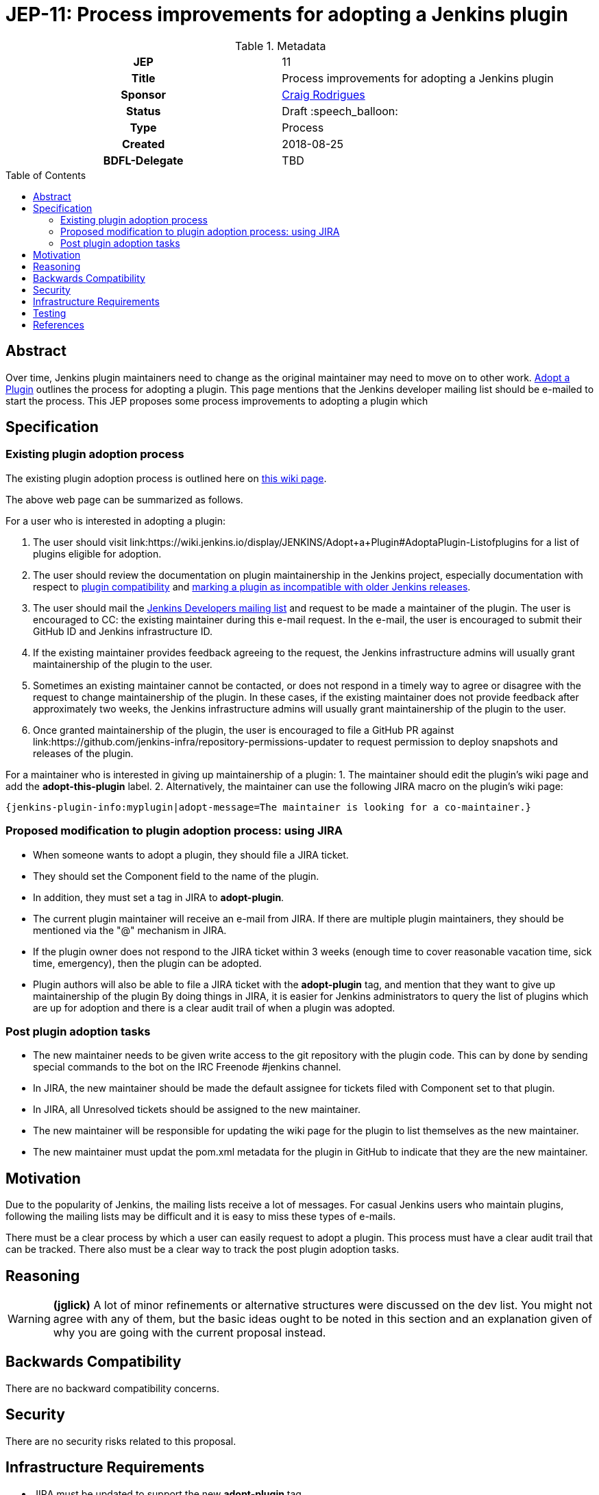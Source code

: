 = JEP-11: Process improvements for adopting a Jenkins plugin
:toc: preamble
:toclevels: 3
ifdef::env-github[]
:tip-caption: :bulb:
:note-caption: :information_source:
:important-caption: :heavy_exclamation_mark:
:caution-caption: :fire:
:warning-caption: :warning:
endif::[]

.**JEP Template**

.Metadata
[cols="1h,1"]
|===
| JEP
| 11

| Title
| Process improvements for adopting a Jenkins plugin

| Sponsor
| link:https://github.com/rodrigc[Craig Rodrigues]

// Use the script `set-jep-status <jep-number> <status>` to update the status.
| Status
| Draft :speech_balloon:

| Type
| Process

| Created
| 2018-08-25

| BDFL-Delegate
| TBD

|===

== Abstract

Over time, Jenkins plugin maintainers need to change as the original maintainer may need
to move on to other work.
link:https://wiki.jenkins.io/display/JENKINS/Adopt+a+Plugin[Adopt a Plugin] outlines the process for adopting
a plugin.  This page mentions that the Jenkins developer mailing list should be e-mailed to start
the process.
This JEP proposes some process improvements to adopting a plugin which

== Specification

=== Existing plugin adoption process
The existing plugin adoption process is
outlined here on link:https://wiki.jenkins.io/display/JENKINS/Adopt+a+Plugin[this wiki page].

The above web page can be summarized as follows.

For a user who is interested in adopting a plugin:

1. The user should visit link:https://wiki.jenkins.io/display/JENKINS/Adopt+a+Plugin#AdoptaPlugin-Listofplugins
   for a list of plugins eligible for adoption.
2. The user should review the documentation on plugin maintainership in the Jenkins project, especially
   documentation with respect to link:https://jenkins.io/project/governance/#compatibility-mattera[plugin compatibility]
   and link:https://wiki.jenkins.io/display/JENKINS/Marking+a+new+plugin+version+as+incompatible+with+older+versions[marking a plugin as incompatible
   with older Jenkins releases].
3. The user should mail the link:mailto:jenkinsci-dev@googlegroups.com[Jenkins Developers mailing list] and request to be made a maintainer
   of the plugin.  The user is encouraged to CC: the existing maintainer during this e-mail request.
   In the e-mail, the user is encouraged to submit their GitHub ID and Jenkins infrastructure ID.
4. If the existing maintainer provides feedback agreeing to the request, the Jenkins infrastructure admins will usually grant maintainership of the
   plugin to the user.
5. Sometimes an existing maintainer cannot be contacted, or does not respond in a timely way to agree or disagree with
   the request to change maintainership of the plugin.  In these cases, if the existing maintainer does not provide
   feedback after approximately two weeks, the Jenkins infrastructure admins will usually
   grant maintainership of the plugin to the user.
6. Once granted maintainership of the plugin, the user is encouraged to file a GitHub PR against
   link:https://github.com/jenkins-infra/repository-permissions-updater to request permission to deploy snapshots and releases of the plugin.

For a maintainer who is interested in giving up maintainership of a plugin:
1. The maintainer should edit the plugin's wiki page and add the *adopt-this-plugin* label.
2. Alternatively, the maintainer can use the following JIRA macro on the plugin's wiki page:

 {jenkins-plugin-info:myplugin|adopt-message=The maintainer is looking for a co-maintainer.}


=== Proposed modification to plugin adoption process: using JIRA

* When someone wants to adopt a plugin, they should file a JIRA ticket.
* They should set the Component field to the name of the plugin.
* In addition, they must set a tag in JIRA to *adopt-plugin*.
* The current plugin maintainer will receive an e-mail from JIRA.  If there are multiple plugin maintainers, they should be
  mentioned via the "@" mechanism in JIRA.
* If the plugin owner does not respond to the JIRA ticket within 3 weeks (enough time to cover
  reasonable vacation time, sick time, emergency), then the plugin can be adopted.
* Plugin authors will also be able to file a JIRA ticket with the *adopt-plugin* tag, and mention that they want to
  give up maintainership of the plugin By doing things in JIRA, it is easier for Jenkins administrators to query
  the list of plugins which are up for adoption and there is a clear audit trail of when a plugin was adopted.

=== Post plugin adoption tasks
* The new maintainer needs to be given write access to the git repository with the plugin code.
  This can by done by sending special commands to the bot on the IRC Freenode #jenkins channel.
* In JIRA, the new maintainer should be made the default assignee for tickets filed with Component set to that plugin.
* In JIRA, all Unresolved tickets should be assigned to the new maintainer.
* The new maintainer will be responsible for updating the wiki page for the plugin to list themselves as the new maintainer.
* The new maintainer must updat the pom.xml metadata for the plugin in GitHub to indicate that they are the new maintainer.

== Motivation

Due to the popularity of Jenkins, the mailing lists receive a lot of messages.
For casual Jenkins users who maintain plugins, following the mailing lists
may be difficult and it is easy to miss these types of e-mails.

There must be a clear process by which a user can easily request to adopt
a plugin.  This process must have a clear audit trail that can be tracked.
There also must be a clear way to track the post plugin adoption tasks.

== Reasoning

[WARNING]
====
*(jglick)*
A lot of minor refinements or alternative structures were discussed on the dev list.
You might not agree with any of them, but the basic ideas ought to be noted in this
section and an explanation given of why you are going with the current proposal instead.
====

== Backwards Compatibility

There are no backward compatibility concerns.

== Security

There are no security risks related to this proposal.

== Infrastructure Requirements

* JIRA must be updated to support the new *adopt-plugin* tag.
* link:https://wiki.jenkins.io/display/JENKINS/Adopt+a+Plugin must be updated to reflect the
  new process for adopting a plugin.

[WARNING]
====
*(jglick)*
There is no preparation needed. The first time a new tag is typed in, it becomes available in completion.
====

== Testing

There are no testing issues related to this proposal.

== References

* link:https://groups.google.com/d/msg/jenkinsci-dev/BkSipSaSYl8/71Ek0PVQEgAJ[Discussion on jenkinsci-dev mailing list]
* link:https://wiki.jenkins.io/display/JENKINS/Adopt+a+Plugin[Adopt a Plugin wiki page]
